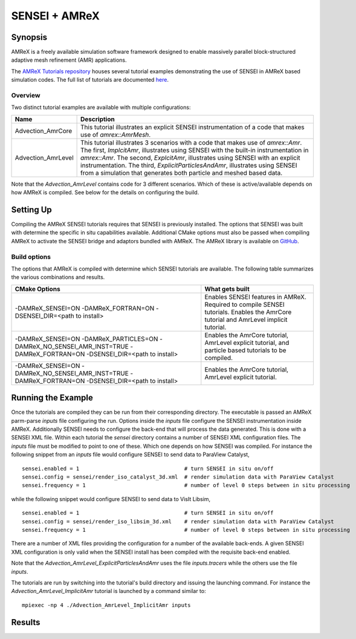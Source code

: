 .. _amrextutorials:

***********************************************
SENSEI + AMReX
***********************************************

========
Synopsis
========

AMReX is a freely available simulation software framework designed to enable massively parallel block-structured adaptive mesh refinement (AMR) applications.

The `AMReX Tutorials repository <https://github.com/AMReX-Codes/amrex-tutorials>`_ houses several tutorial examples demonstrating the use of SENSEI in AMReX based simulation codes. The full list of tutorials are documented `here <https://amrex-codes.github.io/amrex/tutorials_html/>`_.

--------
Overview
--------

Two distinct tutorial examples are available with multiple configurations:

+--------------------+---------------------------------------------------------------------------+
| Name               | Description                                                               |
+====================+===========================================================================+
| Advection_AmrCore  | This tutorial illustrates an explicit SENSEI instrumentation of a code    |
|                    | that makes use of `amrex::AmrMesh`.                                       |
+--------------------+---------------------------------------------------------------------------+
| Advection_AmrLevel | This tutorial illustrates 3 scenarios with a code that makes use of       |
|                    | `amrex::Amr`. The first, `ImplcitAmr`, illustrates using SENSEI with the  |
|                    | built-in instrumentation in `amrex::Amr`. The second, `ExplcitAmr`,       |
|                    | illustrates using SENSEI with an explicit instrumentation. The third,     |
|                    | `ExplicitParticlesAndAmr`, illustrates using SENSEI from a simulation     |
|                    | that generates both particle and meshed based data.                       |
+--------------------+---------------------------------------------------------------------------+

Note that the `Advection_AmrLevel` contains code for 3 different scenarios.
Which of these is active/available depends on how AMReX is compiled. See below
for the details on configuring the build.


==========
Setting Up
==========

Compiling the AMReX SENSEI tutorials requires that SENSEI is previously
installed. The options that SENSEI was built with determine the specific in
situ capabilities available. Additional CMake options must also be passed
when compiling AMReX to activate the SENSEI bridge and adaptors bundled
with AMReX. The AMReX library is available on `GitHub <https://github.com/AMReX-Codes/amrex>`_.

-------------
Build options
-------------

The options that AMReX is compiled with determine which SENSEI tutorials are
available. The following table summarizes the various combinations and results.

+---------------------------------+--------------------------------------------------------------+
| CMake Options                   | What gets built                                              |
+=================================+==============================================================+
| -DAMReX_SENSEI=ON               | Enables SENSEI features in AMReX. Required to compile SENSEI |
| -DAMReX_FORTRAN=ON              | tutorials. Enables the AmrCore tutorial and AmrLevel         |
| -DSENSEI_DIR=<path to install>  | implicit tutorial.                                           |
+---------------------------------+--------------------------------------------------------------+
| -DAMReX_SENSEI=ON               | Enables the AmrCore tutorial, AmrLevel explicit tutorial,    |
| -DAMReX_PARTICLES=ON            | and particle based tutorials to be compiled.                 |
| -DAMReX_NO_SENSEI_AMR_INST=TRUE |                                                              |
| -DAMReX_FORTRAN=ON              |                                                              |
| -DSENSEI_DIR=<path to install>  |                                                              |
+---------------------------------+--------------------------------------------------------------+
| -DAMReX_SENSEI=ON               | Enables the AmrCore tutorial, AmrLevel explicit tutorial.    |
| -DAMReX_NO_SENSEI_AMR_INST=TRUE |                                                              |
| -DAMReX_FORTRAN=ON              |                                                              |
| -DSENSEI_DIR=<path to install>  |                                                              |
+---------------------------------+--------------------------------------------------------------+

===================
Running the Example
===================

Once the tutorials are compiled they can be run from their corresponding
directory.  The executable is passed an AMReX parm-parse `inputs` file
configuring the run. Options inside the `inputs` file configure the SENSEI
instrumentation inside AMReX. Additionally SENSEI needs to configure the
back-end that will process the data generated. This is done with a SENSEI XML
file. Within each tutorial the `sensei` directory contains a number of SENSEI
XML configuration files. The `inputs` file must be modified to point to one of
these. Which one depends on how SENSEI was compiled. For instance the following
snippet from an `inputs` file would configure SENSEI to send data to ParaView
Catalyst,

.. highlight:: shell

::

   sensei.enabled = 1                                 # turn SENSEI in situ on/off
   sensei.config = sensei/render_iso_catalyst_3d.xml  # render simulation data with ParaView Catalyst
   sensei.frequency = 1                               # number of level 0 steps between in situ processing

while the following snippet would configure SENSEI to send data to VisIt Libsim,

.. highlight:: shell

::

   sensei.enabled = 1                                 # turn SENSEI in situ on/off
   sensei.config = sensei/render_iso_libsim_3d.xml    # render simulation data with ParaView Catalyst
   sensei.frequency = 1                               # number of level 0 steps between in situ processing

There are a number of XML files providing the configuration for a number of the
available back-ends. A given SENSEI XML configuration is only valid when the
SENSEI install has been compiled with the requisite back-end enabled.

Note that the `Advection_AmrLevel_ExplicitParticlesAndAmr` uses the file
`inputs.tracers` while the others use the file `inputs`.

The tutorials are run by switching into the tutorial's build directory and
issuing the launching command. For instance the
`Advection_AmrLevel_ImplicitAmr` tutorial is launched by a command similar to:

.. highlight:: shell

::

   mpiexec -np 4 ./Advection_AmrLevel_ImplicitAmr inputs

=======
Results
=======


